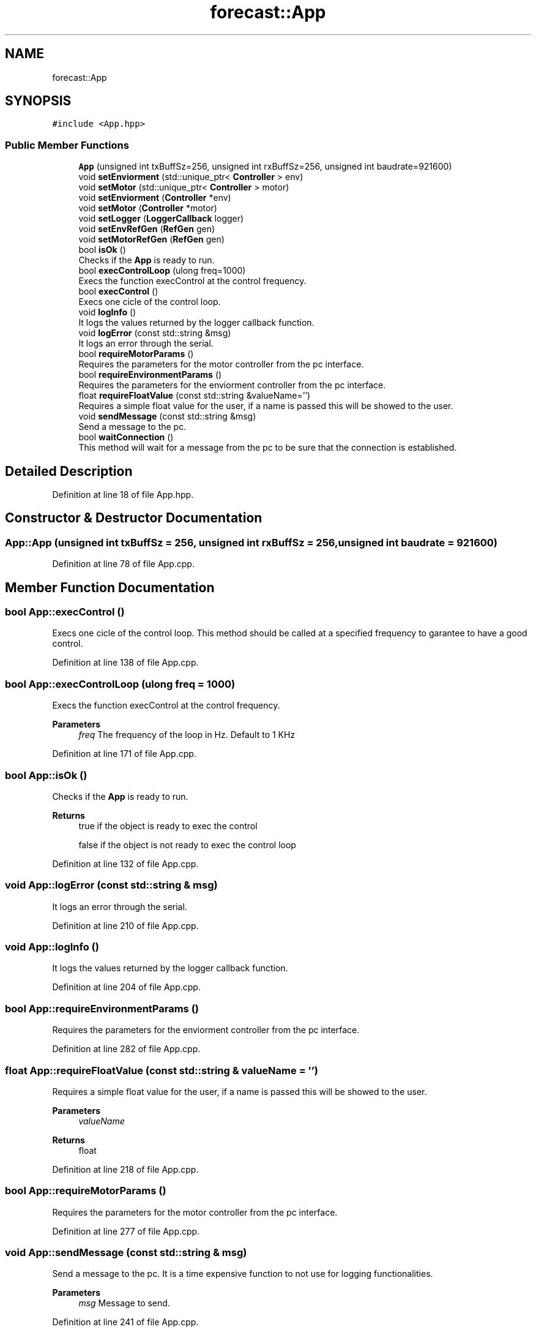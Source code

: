 .TH "forecast::App" 3 "Wed May 6 2020" "Version 0.1.0" "Forecast Nucleo Framework" \" -*- nroff -*-
.ad l
.nh
.SH NAME
forecast::App
.SH SYNOPSIS
.br
.PP
.PP
\fC#include <App\&.hpp>\fP
.SS "Public Member Functions"

.in +1c
.ti -1c
.RI "\fBApp\fP (unsigned int txBuffSz=256, unsigned int rxBuffSz=256, unsigned int baudrate=921600)"
.br
.ti -1c
.RI "void \fBsetEnviorment\fP (std::unique_ptr< \fBController\fP > env)"
.br
.ti -1c
.RI "void \fBsetMotor\fP (std::unique_ptr< \fBController\fP > motor)"
.br
.ti -1c
.RI "void \fBsetEnviorment\fP (\fBController\fP *env)"
.br
.ti -1c
.RI "void \fBsetMotor\fP (\fBController\fP *motor)"
.br
.ti -1c
.RI "void \fBsetLogger\fP (\fBLoggerCallback\fP logger)"
.br
.ti -1c
.RI "void \fBsetEnvRefGen\fP (\fBRefGen\fP gen)"
.br
.ti -1c
.RI "void \fBsetMotorRefGen\fP (\fBRefGen\fP gen)"
.br
.ti -1c
.RI "bool \fBisOk\fP ()"
.br
.RI "Checks if the \fBApp\fP is ready to run\&. "
.ti -1c
.RI "bool \fBexecControlLoop\fP (ulong freq=1000)"
.br
.RI "Execs the function execControl at the control frequency\&. "
.ti -1c
.RI "bool \fBexecControl\fP ()"
.br
.RI "Execs one cicle of the control loop\&. "
.ti -1c
.RI "void \fBlogInfo\fP ()"
.br
.RI "It logs the values returned by the logger callback function\&. "
.ti -1c
.RI "void \fBlogError\fP (const std::string &msg)"
.br
.RI "It logs an error through the serial\&. "
.ti -1c
.RI "bool \fBrequireMotorParams\fP ()"
.br
.RI "Requires the parameters for the motor controller from the pc interface\&. "
.ti -1c
.RI "bool \fBrequireEnvironmentParams\fP ()"
.br
.RI "Requires the parameters for the enviorment controller from the pc interface\&. "
.ti -1c
.RI "float \fBrequireFloatValue\fP (const std::string &valueName='')"
.br
.RI "Requires a simple float value for the user, if a name is passed this will be showed to the user\&. "
.ti -1c
.RI "void \fBsendMessage\fP (const std::string &msg)"
.br
.RI "Send a message to the pc\&. "
.ti -1c
.RI "bool \fBwaitConnection\fP ()"
.br
.RI "This method will wait for a message from the pc to be sure that the connection is established\&. "
.in -1c
.SH "Detailed Description"
.PP 
Definition at line 18 of file App\&.hpp\&.
.SH "Constructor & Destructor Documentation"
.PP 
.SS "App::App (unsigned int txBuffSz = \fC256\fP, unsigned int rxBuffSz = \fC256\fP, unsigned int baudrate = \fC921600\fP)"

.PP
Definition at line 78 of file App\&.cpp\&.
.SH "Member Function Documentation"
.PP 
.SS "bool App::execControl ()"

.PP
Execs one cicle of the control loop\&. This method should be called at a specified frequency to garantee to have a good control\&. 
.PP
Definition at line 138 of file App\&.cpp\&.
.SS "bool App::execControlLoop (ulong freq = \fC1000\fP)"

.PP
Execs the function execControl at the control frequency\&. 
.PP
\fBParameters\fP
.RS 4
\fIfreq\fP The frequency of the loop in Hz\&. Default to 1 KHz 
.RE
.PP

.PP
Definition at line 171 of file App\&.cpp\&.
.SS "bool App::isOk ()"

.PP
Checks if the \fBApp\fP is ready to run\&. 
.PP
\fBReturns\fP
.RS 4
true if the object is ready to exec the control 
.PP
false if the object is not ready to exec the control loop 
.RE
.PP

.PP
Definition at line 132 of file App\&.cpp\&.
.SS "void App::logError (const std::string & msg)"

.PP
It logs an error through the serial\&. 
.PP
Definition at line 210 of file App\&.cpp\&.
.SS "void App::logInfo ()"

.PP
It logs the values returned by the logger callback function\&. 
.PP
Definition at line 204 of file App\&.cpp\&.
.SS "bool App::requireEnvironmentParams ()"

.PP
Requires the parameters for the enviorment controller from the pc interface\&. 
.PP
Definition at line 282 of file App\&.cpp\&.
.SS "float App::requireFloatValue (const std::string & valueName = \fC''\fP)"

.PP
Requires a simple float value for the user, if a name is passed this will be showed to the user\&. 
.PP
\fBParameters\fP
.RS 4
\fIvalueName\fP 
.RE
.PP
\fBReturns\fP
.RS 4
float 
.RE
.PP

.PP
Definition at line 218 of file App\&.cpp\&.
.SS "bool App::requireMotorParams ()"

.PP
Requires the parameters for the motor controller from the pc interface\&. 
.PP
Definition at line 277 of file App\&.cpp\&.
.SS "void App::sendMessage (const std::string & msg)"

.PP
Send a message to the pc\&. It is a time expensive function to not use for logging functionalities\&.
.PP
\fBParameters\fP
.RS 4
\fImsg\fP Message to send\&. 
.RE
.PP

.PP
Definition at line 241 of file App\&.cpp\&.
.SS "void App::setEnviorment (\fBController\fP * env)"

.PP
Definition at line 263 of file App\&.cpp\&.
.SS "void App::setEnviorment (std::unique_ptr< \fBController\fP > env)"

.PP
Definition at line 251 of file App\&.cpp\&.
.SS "void App::setEnvRefGen (\fBRefGen\fP gen)"

.PP
Definition at line 269 of file App\&.cpp\&.
.SS "void App::setLogger (\fBLoggerCallback\fP logger)"

.PP
Definition at line 214 of file App\&.cpp\&.
.SS "void App::setMotor (\fBController\fP * motor)"

.PP
Definition at line 257 of file App\&.cpp\&.
.SS "void App::setMotor (std::unique_ptr< \fBController\fP > motor)"

.PP
Definition at line 245 of file App\&.cpp\&.
.SS "void App::setMotorRefGen (\fBRefGen\fP gen)"

.PP
Definition at line 273 of file App\&.cpp\&.
.SS "bool App::waitConnection ()"

.PP
This method will wait for a message from the pc to be sure that the connection is established\&. 
.PP
Definition at line 381 of file App\&.cpp\&.

.SH "Author"
.PP 
Generated automatically by Doxygen for Forecast Nucleo Framework from the source code\&.
